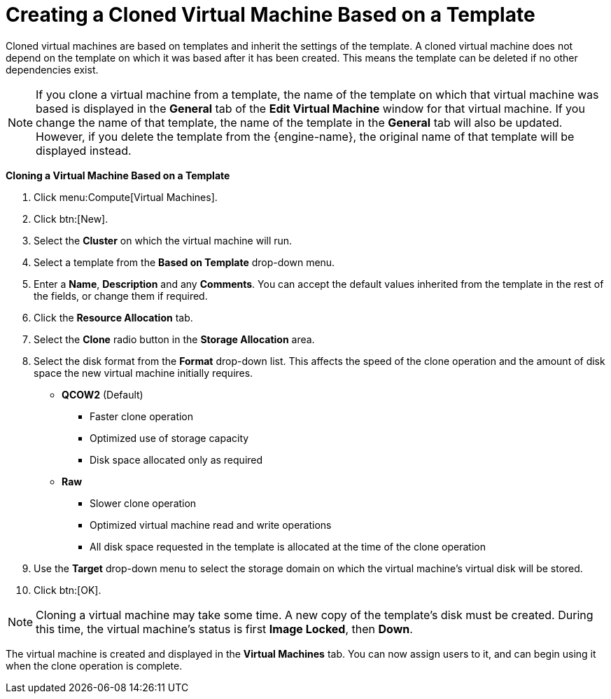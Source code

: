 :_content-type: PROCEDURE
[id="Creating_a_cloned_virtual_machine_based_on_a_template"]
= Creating a Cloned Virtual Machine Based on a Template

Cloned virtual machines are based on templates and inherit the settings of the template. A cloned virtual machine does not depend on the template on which it was based after it has been created. This means the template can be deleted if no other dependencies exist.

[NOTE]
====
If you clone a virtual machine from a template, the name of the template on which that virtual machine was based is displayed in the *General* tab of the *Edit Virtual Machine* window for that virtual machine. If you change the name of that template, the name of the template in the *General* tab will also be updated. However, if you delete the template from the {engine-name}, the original name of that template will be displayed instead.
====

*Cloning a Virtual Machine Based on a Template*

. Click menu:Compute[Virtual Machines].
. Click btn:[New].
. Select the *Cluster* on which the virtual machine will run.
. Select a template from the *Based on Template* drop-down menu.
. Enter a *Name*, *Description* and any *Comments*. You can accept the default values inherited from the template in the rest of the fields, or change them if required.
. Click the *Resource Allocation* tab.
. Select the *Clone* radio button in the *Storage Allocation* area.
. Select the disk format from the *Format* drop-down list. This affects the speed of the clone operation and the amount of disk space the new virtual machine initially requires.

+
* *QCOW2* (Default)

** Faster clone operation
** Optimized use of storage capacity
** Disk space allocated only as required

* *Raw*

** Slower clone operation
** Optimized virtual machine read and write operations
** All disk space requested in the template is allocated at the time of the clone operation

. Use the *Target* drop-down menu to select the storage domain on which the virtual machine's virtual disk will be stored.
. Click btn:[OK].



[NOTE]
====
Cloning a virtual machine may take some time. A new copy of the template's disk must be created. During this time, the virtual machine's status is first *Image Locked*, then *Down*.
====
The virtual machine is created and displayed in the *Virtual Machines* tab. You can now assign users to it, and can begin using it when the clone operation is complete.
